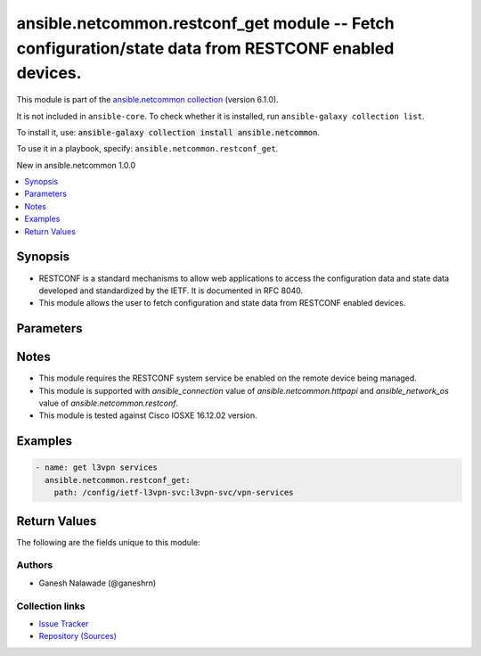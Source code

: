 
.. Created with antsibull-docs 2.9.0

ansible.netcommon.restconf_get module -- Fetch configuration/state data from RESTCONF enabled devices.
++++++++++++++++++++++++++++++++++++++++++++++++++++++++++++++++++++++++++++++++++++++++++++++++++++++

This module is part of the `ansible.netcommon collection <https://galaxy.ansible.com/ui/repo/published/ansible/netcommon/>`_ (version 6.1.0).

It is not included in ``ansible-core``.
To check whether it is installed, run ``ansible-galaxy collection list``.

To install it, use: :code:`ansible-galaxy collection install ansible.netcommon`.

To use it in a playbook, specify: ``ansible.netcommon.restconf_get``.

New in ansible.netcommon 1.0.0

.. contents::
   :local:
   :depth: 1


Synopsis
--------

- RESTCONF is a standard mechanisms to allow web applications to access the configuration data and state data developed and standardized by the IETF. It is documented in RFC 8040.
- This module allows the user to fetch configuration and state data from RESTCONF enabled devices.








Parameters
----------

.. raw:: html

  <table style="width: 100%;">
  <thead>
    <tr>
    <th><p>Parameter</p></th>
    <th><p>Comments</p></th>
  </tr>
  </thead>
  <tbody>
  <tr>
    <td valign="top">
      <div class="ansibleOptionAnchor" id="parameter-content"></div>
      <p style="display: inline;"><strong>content</strong></p>
      <a class="ansibleOptionLink" href="#parameter-content" title="Permalink to this option"></a>
      <p style="font-size: small; margin-bottom: 0;">
        <span style="color: purple;">string</span>
      </p>
    </td>
    <td valign="top">
      <p>The <code class='docutils literal notranslate'>content</code> is a query parameter that controls how descendant nodes of the requested data nodes in <code class='docutils literal notranslate'>path</code> will be processed in the reply. If value is <em>config</em> return only configuration descendant data nodes of value in <code class='docutils literal notranslate'>path</code>. If value is <em>nonconfig</em> return only non-configuration descendant data nodes of value in <code class='docutils literal notranslate'>path</code>. If value is <em>all</em> return all descendant data nodes of value in <code class='docutils literal notranslate'>path</code></p>
      <p style="margin-top: 8px;"><b">Choices:</b></p>
      <ul>
        <li><p><code>&#34;config&#34;</code></p></li>
        <li><p><code>&#34;nonconfig&#34;</code></p></li>
        <li><p><code>&#34;all&#34;</code></p></li>
      </ul>

    </td>
  </tr>
  <tr>
    <td valign="top">
      <div class="ansibleOptionAnchor" id="parameter-output"></div>
      <p style="display: inline;"><strong>output</strong></p>
      <a class="ansibleOptionLink" href="#parameter-output" title="Permalink to this option"></a>
      <p style="font-size: small; margin-bottom: 0;">
        <span style="color: purple;">string</span>
      </p>
    </td>
    <td valign="top">
      <p>The output of response received.</p>
      <p style="margin-top: 8px;"><b">Choices:</b></p>
      <ul>
        <li><p><code style="color: blue;"><b>&#34;json&#34;</b></code> <span style="color: blue;">← (default)</span></p></li>
        <li><p><code>&#34;xml&#34;</code></p></li>
      </ul>

    </td>
  </tr>
  <tr>
    <td valign="top">
      <div class="ansibleOptionAnchor" id="parameter-path"></div>
      <p style="display: inline;"><strong>path</strong></p>
      <a class="ansibleOptionLink" href="#parameter-path" title="Permalink to this option"></a>
      <p style="font-size: small; margin-bottom: 0;">
        <span style="color: purple;">string</span>
        / <span style="color: red;">required</span>
      </p>
    </td>
    <td valign="top">
      <p>URI being used to execute API calls.</p>
    </td>
  </tr>
  </tbody>
  </table>




Notes
-----

- This module requires the RESTCONF system service be enabled on the remote device being managed.
- This module is supported with \ :emphasis:`ansible\_connection`\  value of \ :emphasis:`ansible.netcommon.httpapi`\  and \ :emphasis:`ansible\_network\_os`\  value of \ :emphasis:`ansible.netcommon.restconf`\ .
- This module is tested against Cisco IOSXE 16.12.02 version.


Examples
--------

.. code-block:: yaml


    - name: get l3vpn services
      ansible.netcommon.restconf_get:
        path: /config/ietf-l3vpn-svc:l3vpn-svc/vpn-services





Return Values
-------------
The following are the fields unique to this module:

.. raw:: html

  <table style="width: 100%;">
  <thead>
    <tr>
    <th><p>Key</p></th>
    <th><p>Description</p></th>
  </tr>
  </thead>
  <tbody>
  <tr>
    <td valign="top">
      <div class="ansibleOptionAnchor" id="return-response"></div>
      <p style="display: inline;"><strong>response</strong></p>
      <a class="ansibleOptionLink" href="#return-response" title="Permalink to this return value"></a>
      <p style="font-size: small; margin-bottom: 0;">
        <span style="color: purple;">dictionary</span>
      </p>
    </td>
    <td valign="top">
      <p>A dictionary representing a JSON-formatted response</p>
      <p style="margin-top: 8px;"><b>Returned:</b> when the device response is valid JSON</p>
      <p style="margin-top: 8px; color: blue; word-wrap: break-word; word-break: break-all;"><b style="color: black;">Sample:</b> <code>{&#34;vpn-services&#34;: {&#34;vpn-service&#34;: [{&#34;customer-name&#34;: &#34;red&#34;, &#34;vpn-id&#34;: &#34;blue_vpn1&#34;, &#34;vpn-service-topology&#34;: &#34;ietf-l3vpn-svc:any-to-any&#34;}]}}</code></p>
    </td>
  </tr>
  </tbody>
  </table>




Authors
~~~~~~~

- Ganesh Nalawade (@ganeshrn)



Collection links
~~~~~~~~~~~~~~~~

* `Issue Tracker <https://github.com/ansible-collections/ansible.netcommon/issues>`__
* `Repository (Sources) <https://github.com/ansible-collections/ansible.netcommon>`__
